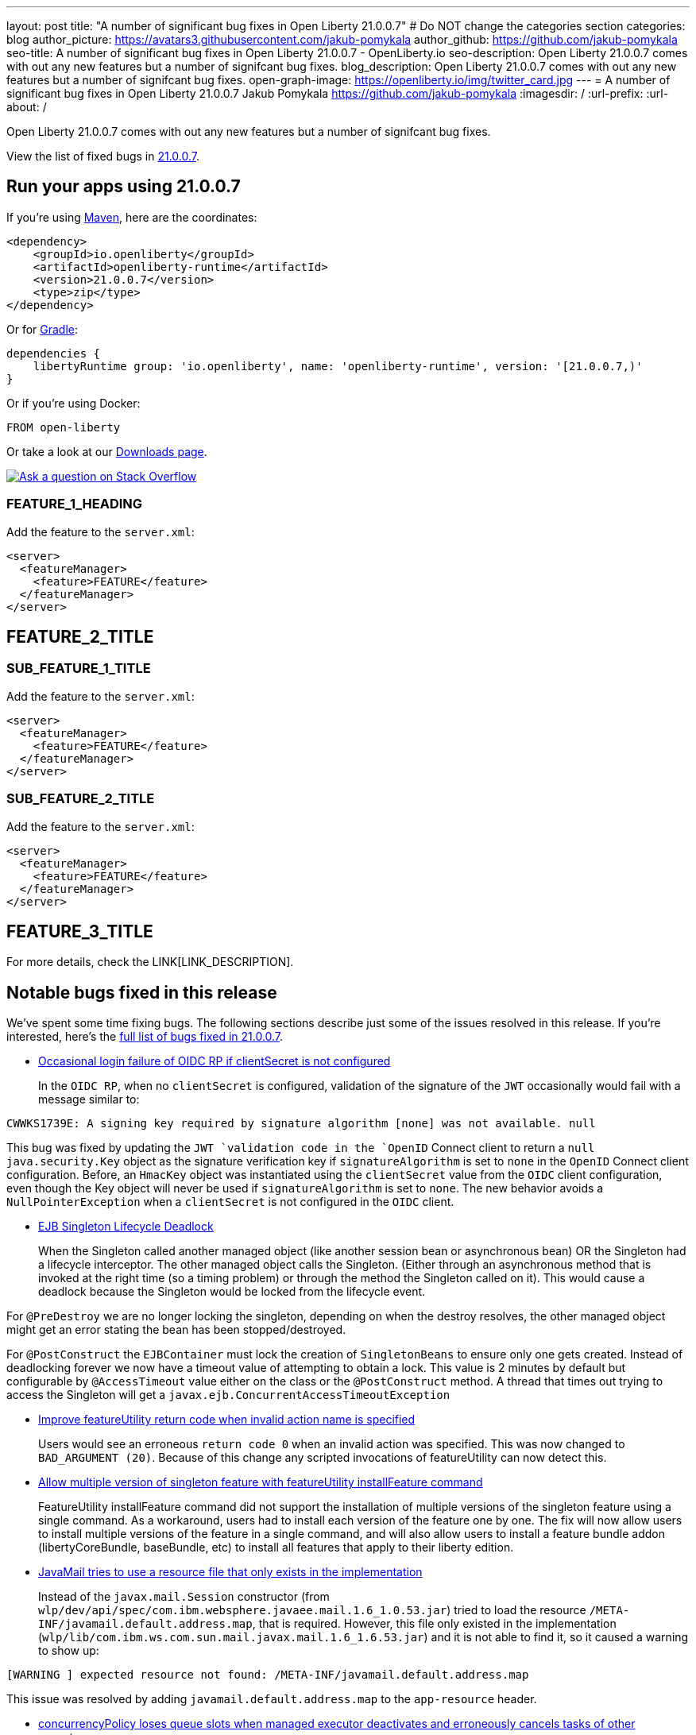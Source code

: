 ---
layout: post
title: "A number of significant bug fixes in Open Liberty 21.0.0.7"
# Do NOT change the categories section
categories: blog
author_picture: https://avatars3.githubusercontent.com/jakub-pomykala
author_github: https://github.com/jakub-pomykala
seo-title: A number of significant bug fixes in Open Liberty 21.0.0.7 - OpenLiberty.io
seo-description: Open Liberty 21.0.0.7 comes with out any new features but a number of signifcant bug fixes.
blog_description: Open Liberty 21.0.0.7 comes with out any new features but a number of signifcant bug fixes.
open-graph-image: https://openliberty.io/img/twitter_card.jpg
---
= A number of significant bug fixes in Open Liberty 21.0.0.7
Jakub Pomykala <https://github.com/jakub-pomykala>
:imagesdir: /
:url-prefix:
:url-about: /
//Blank line here is necessary before starting the body of the post.

// tag::intro[]

Open Liberty 21.0.0.7 comes with out any new features but a number of signifcant bug fixes. 

// // // // // // // //
// Above:
// Leave any instances of `tag::xxxx[]` or `end:xxxx[]` as they are.
//
// Replace RELEASE_SUMMARY with a short paragraph that summarises the release. Start with the lead feature but also summarise what else is new in the release. You will agree which will be the lead feature with the reviewers so you can just leave a placeholder here until after the initial review.
// // // // // // // //

View the list of fixed bugs in link:https://github.com/OpenLiberty/open-liberty/issues?q=label%3Arelease%3A21.0.0.7+label%3A%22release+bug%22[21.0.0.7].
// end::intro[]

// // // // // // // //
// Above:
// Replace RELEASE_VERSION with the the version number of Open Liberty. e.g. 20.0.0.10
// // // // // // // //


// tag::run[]
[#run]

// // // // // // // //
// LINKS
//
// OpenLiberty.io site links:
// link:{url-prefix}/guides/maven-intro.html[Maven]
// 
// Off-site links:
//link:https://openapi-generator.tech/docs/installation#jar[Download Instructions]
//
// IMAGES
//
// Place images in ./img/blog/
// Use the syntax:
// image::/img/blog/log4j-rhocp-diagrams/current-problem.png[Logging problem diagram,width=70%,align="center"]
// // // // // // // //

== Run your apps using 21.0.0.7

If you're using link:{url-prefix}/guides/maven-intro.html[Maven], here are the coordinates:

[source,xml]
----
<dependency>
    <groupId>io.openliberty</groupId>
    <artifactId>openliberty-runtime</artifactId>
    <version>21.0.0.7</version>
    <type>zip</type>
</dependency>
----

Or for link:{url-prefix}/guides/gradle-intro.html[Gradle]:

[source,gradle]
----
dependencies {
    libertyRuntime group: 'io.openliberty', name: 'openliberty-runtime', version: '[21.0.0.7,)'
}
----

Or if you're using Docker:

[source]
----
FROM open-liberty
----
//end::run[]

// // // // // // // //
// Above:
// Replace the RELEASE_VERSION with the Open Liberty release number e.g. 20.0.0.4
// // // // // // // //

Or take a look at our link:{url-prefix}/downloads/[Downloads page].

[link=https://stackoverflow.com/tags/open-liberty]
image::img/blog/blog_btn_stack.svg[Ask a question on Stack Overflow, align="center"]

//tag::features[]

[#TAG_1]
=== FEATURE_1_HEADING

// Add the introduction to the feature and description here

Add the feature to the `server.xml`:

[source, xml]
----
<server>
  <featureManager>
    <feature>FEATURE</feature>
  </featureManager>
</server>
----

[#TAG_2]
== FEATURE_2_TITLE

//Add the introduction to the features here

[#SUB_TAG_1]
=== SUB_FEATURE_1_TITLE

//Add the introduction to the feature and description here
Add the feature to the `server.xml`:

[source, xml]
----
<server>
  <featureManager>
    <feature>FEATURE</feature>
  </featureManager>
</server>
----

[#SUB_TAG_2]
=== SUB_FEATURE_2_TITLE

//Add the introduction to the feature and description here

Add the feature to the `server.xml`:

[source, xml]
----
<server>
  <featureManager>
    <feature>FEATURE</feature>
  </featureManager>
</server>
----

[#TAG_3]
== FEATURE_3_TITLE

//Add the introduction to the feature and description here

For more details, check the LINK[LINK_DESCRIPTION].

//end::features[]

// // // // // // // //
// Above:
// Replace TAG_X/SUB_TAG_X with the given tag of your secton from the contents list
// Replace SUB_FEATURE_TITLE/FEATURE_X_TITLE with the given title from the contents list 
// Replace FEATURE with the feature name for the server.xml file e.g. mpHealth-1.4
// Replace LINK with the link for extra information given for the feature
// Replace LINK_DESCRIPTION with a readable description of the information
// // // // // // // //

[#bugs]
== Notable bugs fixed in this release


We’ve spent some time fixing bugs. The following sections describe just some of the issues resolved in this release. If you’re interested, here’s the  link:https://github.com/OpenLiberty/open-liberty/issues?q=label%3Arelease%3A21.0.0.7+label%3A%22release+bug%22[full list of bugs fixed in 21.0.0.7].


* link:https://github.com/OpenLiberty/open-liberty/issues/17344[Occasional login failure of OIDC RP if clientSecret is not configured]
+
In the `OIDC RP`, when no `clientSecret` is configured, validation of the signature of the `JWT` occasionally would fail with a message similar to:

[source, text]
----
CWWKS1739E: A signing key required by signature algorithm [none] was not available. null
----

This bug was fixed by updating the `JWT `validation code in the `OpenID` Connect client to return a `null` `java.security.Key` object as the signature verification key if `signatureAlgorithm` is set to `none` in the `OpenID` Connect client configuration. Before, an `HmacKey` object was instantiated using the `clientSecret` value from the `OIDC` client configuration, even though the Key object will never be used if `signatureAlgorithm` is set to `none`. The new behavior avoids a `NullPointerException` when a `clientSecret` is not configured in the `OIDC` client.

* link:https://github.com/OpenLiberty/open-liberty/issues/17593[EJB Singleton Lifecycle Deadlock]
+
When the Singleton called another managed object (like another session bean or asynchronous bean) OR the Singleton had a lifecycle interceptor.
The other managed object calls the Singleton. (Either through an asynchronous method that is invoked at the right time (so a timing problem) or through the method the Singleton called on it).
This would cause a deadlock because the Singleton would be locked from the lifecycle event.

For `@PreDestroy` we are no longer locking the singleton, depending on when the destroy resolves, the other managed object might get an error stating the bean has been stopped/destroyed.

For `@PostConstruct` the `EJBContainer` must lock the creation of `SingletonBeans` to ensure only one gets created. Instead of deadlocking forever we now have a timeout value of attempting to obtain a lock. This value is 2 minutes by default but configurable by `@AccessTimeout` value either on the class or the `@PostConstruct` method. A thread that times out trying to access the Singleton will get a `javax.ejb.ConcurrentAccessTimeoutException`

* link:https://github.com/OpenLiberty/open-liberty/issues/17235[Improve featureUtility return code when invalid action name is specified]
+
Users would see an erroneous `return code 0` when an invalid action was specified. This was now changed to `BAD_ARGUMENT (20)`. Because of this change any scripted invocations of featureUtility can now detect this.

* link:https://github.com/OpenLiberty/open-liberty/issues/17299[Allow multiple version of singleton feature with featureUtility installFeature command]
+
FeatureUtility installFeature command did not support the installation of multiple versions of the singleton feature using a single command. As a workaround, users had to install each version of the feature one by one. The fix will now allow users to install multiple versions of the feature in a single command, and will also allow users to install a feature bundle addon (libertyCoreBundle, baseBundle, etc) to install all features that apply to their liberty edition. 

* link:https://github.com/OpenLiberty/open-liberty/issues/17666[JavaMail tries to use a resource file that only exists in the implementation]
+
Instead of the `javax.mail.Session` constructor (from `wlp/dev/api/spec/com.ibm.websphere.javaee.mail.1.6_1.0.53.jar`) tried to load the resource `/META-INF/javamail.default.address.map`, that is required. However, this file only existed in the implementation (`wlp/lib/com.ibm.ws.com.sun.mail.javax.mail.1.6_1.6.53.jar`) and it is not able to find it, so it caused a warning to show up:

[source, text]
----
[WARNING ] expected resource not found: /META-INF/javamail.default.address.map
----

This issue was resolved by adding `javamail.default.address.map` to the `app-resource` header.

* link:https://github.com/OpenLiberty/open-liberty/issues/17658[concurrencyPolicy loses queue slots when managed executor deactivates and erroneously cancels tasks of other executors]
+
It has been noticed that the identifier that is supplied by the managed executor to `PolicyExecutor.cancel` is ignored by the policy executor and it appears to indiscriminately cancel everything. This would cause a bug where 2 or more managed executors sharing the same `concurrencyPolicy` and used by different applications where only one managed executor deactivates, would erroneously see cancellation of tasks belonging to the other managed executor as well. We have now switched the code from removing directly from the queue and then issuing the cancel to just issuing the cancel.  This is the correct solution because the cancel operation contains the correct logic for decrementing the count against the `maxQueueSize`.

* link:https://github.com/OpenLiberty/open-liberty/issues/17482[JSP with trackDependencies should check for updates of included JSP in the extended document root]
+
`JSP` with `trackDependencies=true` does not always check for updates of included `JSP` in the extended document root. We have now corrected the tests of the Last Modified Date for a dependent `JSP` file that is in the extended document root.

* link:https://github.com/OpenLiberty/open-liberty/issues/14575[OAuth client registration: Client IDs with GB18030 characters don't work]
+
When creating a token containing some `GB18030` characters, the token could not be displayed correctly. It also could not be edited nor deleted.
This issue was fixed by adding checks to ensure the `client_id` and `client_secret` parameters do not contain characters outside of the `%x20-7E` range, per the `OAuth 2.0` spec.


== Get Open Liberty 21.0.0.7 now

Available through <<run,Maven, Gradle, Docker, and as a downloadable archive>>.
